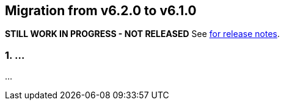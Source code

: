== Migration from v6.2.0 to v6.1.0
**STILL WORK IN PROGRESS - NOT RELEASED**
See link:https://github.com/DozerMapper/dozer/releases/tag/6.3.0[for release notes].

=== 1. ...
...
